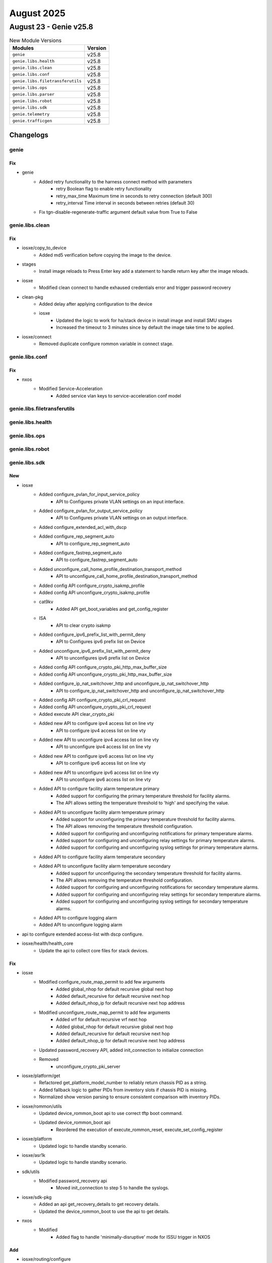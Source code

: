 August 2025
==========

August 23 - Genie v25.8
------------------------



.. csv-table:: New Module Versions
    :header: "Modules", "Version"

    ``genie``, v25.8 
    ``genie.libs.health``, v25.8 
    ``genie.libs.clean``, v25.8 
    ``genie.libs.conf``, v25.8 
    ``genie.libs.filetransferutils``, v25.8 
    ``genie.libs.ops``, v25.8 
    ``genie.libs.parser``, v25.8 
    ``genie.libs.robot``, v25.8 
    ``genie.libs.sdk``, v25.8 
    ``genie.telemetry``, v25.8 
    ``genie.trafficgen``, v25.8 




Changelogs
^^^^^^^^^^

genie
"""""
--------------------------------------------------------------------------------
                                      Fix                                       
--------------------------------------------------------------------------------

* genie
    * Added retry functionality to the harness connect method with parameters
        * retry Boolean flag to enable retry functionality
        * retry_max_time Maximum time in seconds to retry connection (default 300)
        * retry_interval Time interval in seconds between retries (default 30)
    * Fix tgn-disable-regenerate-traffic argument default value from True to False



genie.libs.clean
""""""""""""""""
--------------------------------------------------------------------------------
                                      Fix                                       
--------------------------------------------------------------------------------

* iosxe/copy_to_device
    * Added md5 verification before copying the image to the device.

* stages
    * Install image reloads to Press Enter key add a statement to handle return key after the image reloads.

* iosxe
    * Modified clean connect to handle exhaused credentials error and trigger password recovery

* clean-pkg
    * Added delay after applying configuration to the device
    * iosxe
        * Updated the logic to work for ha/stack device in install image and install SMU stages
        * Increased the timeout to 3 minutes since by default the image take time to be applied.

* iosxe/connect
    * Removed duplicate configure rommon variable in connect stage.



genie.libs.conf
"""""""""""""""
--------------------------------------------------------------------------------
                                      Fix                                       
--------------------------------------------------------------------------------

* nxos
    * Modified Service-Acceleration
        * Added service vlan keys to service-acceleration conf model



genie.libs.filetransferutils
""""""""""""""""""""""""""""

genie.libs.health
"""""""""""""""""

genie.libs.ops
""""""""""""""

genie.libs.robot
""""""""""""""""

genie.libs.sdk
""""""""""""""
--------------------------------------------------------------------------------
                                      New                                       
--------------------------------------------------------------------------------

* iosxe
    * Added configure_pvlan_for_input_service_policy
        * API to Configures private VLAN settings on an input interface.
    * Added configure_pvlan_for_output_service_policy
        * API to Configures private VLAN settings on an output interface.
    * Added configure_extended_acl_with_dscp
    * Added configure_rep_segment_auto
        * API to configure_rep_segment_auto
    * Added configure_fastrep_segment_auto
        * API to configure_fastrep_segment_auto
    * Added unconfigure_call_home_profile_destination_transport_method
        * API to unconfigure_call_home_profile_destination_transport_method
    * Added config API configure_crypto_isakmp_profile
    * Added config API unconfigure_crypto_isakmp_profile
    * cat9kv
        * Added API get_boot_variables and get_config_register
    * ISA
        * API to clear crypto isakmp
    * Added configure_ipv6_prefix_list_with_permit_deny
        * API to Configures ipv6 prefix list on Device
    * Added unconfigure_ipv6_prefix_list_with_permit_deny
        * API to unconfigures ipv6 prefix list on Device
    * Added config API configure_crypto_pki_http_max_buffer_size
    * Added config API unconfigure_crypto_pki_http_max_buffer_size
    * Added configure_ip_nat_switchover_http and unconfigure_ip_nat_switchover_http
        * API to configure_ip_nat_switchover_http and unconfigure_ip_nat_switchover_http
    * Added config API configure_crypto_pki_crl_request
    * Added config API unconfigure_crypto_pki_crl_request
    * Added execute API clear_crypto_pki
    * Added new API to configure ipv4 access list on line vty
        * API to configure ipv4 access list on line vty
    * Added new API to unconfigure ipv4 access list on line vty
        * API to unconfigure ipv4 access list on line vty
    * Added new API to configure ipv6 access list on line vty
        * API to configure ipv6 access list on line vty
    * Added new API to unconfigure ipv6 access list on line vty
        * API to unconfigure ipv6 access list on line vty
    * Added API to configure facility alarm temperature primary
        * Added support for configuring the primary temperature threshold for facility alarms.
        * The API allows setting the temperature threshold to 'high' and specifying the value.
    * Added API to unconfigure facility alarm temperature primary
        * Added support for unconfiguring the primary temperature threshold for facility alarms.
        * The API allows removing the temperature threshold configuration.
        * Added support for configuring and unconfiguring notifications for primary temperature alarms.
        * Added support for configuring and unconfiguring relay settings for primary temperature alarms.
        * Added support for configuring and unconfiguring syslog settings for primary temperature alarms.
    * Added API to configure facility alarm temperature secondary
    * Added API to unconfigure facility alarm temperature secondary
        * Added support for unconfiguring the secondary temperature threshold for facility alarms.
        * The API allows removing the temperature threshold configuration.
        * Added support for configuring and unconfiguring notifications for secondary temperature alarms.
        * Added support for configuring and unconfiguring relay settings for secondary temperature alarms.
        * Added support for configuring and unconfiguring syslog settings for secondary temperature alarms.
    * Added API to configure logging alarm
    * Added API to unconfigure logging alarm

* api to configure extended access-list with dscp configure.

* iosxe/health/health_core
    * Update the api to collect core files for stack devices.


--------------------------------------------------------------------------------
                                      Fix                                       
--------------------------------------------------------------------------------

* iosxe
    * Modified configure_route_map_permit to add few arguments
        * Added global_nhop for default recursive global next hop
        * Added default_recursive for default recursive next hop
        * Added default_nhop_ip for default recursive next hop address
    * Modified unconfigure_route_map_permit to add few arguments
        * Added vrf for default recursive vrf next hop
        * Added global_nhop for default recursive global next hop
        * Added default_recursive for default recursive next hop
        * Added default_nhop_ip for default recursive next hop address
    * Updated password_recovery API, added init_connection to initialize connection
    * Removed
        * unconfigure_crypto_pki_server

* iosxe/platform/get
    * Refactored get_platform_model_number to reliably return chassis PID as a string.
    * Added fallback logic to gather PIDs from inventory slots if chassis PID is missing.
    * Normalized show version parsing to ensure consistent comparison with inventory PIDs.

* iosxe/rommon/utils
    * Updated device_rommon_boot api to use correct tftp boot command.
    * Updated device_rommon_boot api
        * Reordered the execution of execute_rommon_reset, execute_set_config_register

* iosxe/platform
    * Updated logic to handle standby scenario.

* iosxe/asr1k
    * Updated logic to handle standby scenario.

* sdk/utils
    * Modified password_recovery api
        * Moved init_connection to step 5 to handle the syslogs.

* iosxe/sdk-pkg
    * Added an api get_recovery_details to get recovery details.
    * Updated the device_rommon_boot to use the api to get details.

* nxos
    * Modified
        * Added flag to handle 'minimally-disruptive' mode for ISSU trigger in NXOS


--------------------------------------------------------------------------------
                                      Add                                       
--------------------------------------------------------------------------------

* iosxe/routing/configure
    * Added configure_ip_route_cache_on_interface API

* iosxe/platform
    * added 'show platform hardware qfp active feature alg statistics sip clear' api.


--------------------------------------------------------------------------------
                                    Fix/Add                                     
--------------------------------------------------------------------------------

* iosxe
    * Modified configure_flow_record_match_datalink
        * Added nested if statement to account for 'match datalink {field_type} vlan {direction}' command.
    * Modified configure_fnf_flow_record_match_flow
        * Added else clause to if statement block for 'match flow {flow_name}' command.
    * Added configure_flow_record_transport API
        * Added new API to configure flow record transport fields match/collect source-port/destination-port/tcp flags.



genie.libs.parser
"""""""""""""""""
--------------------------------------------------------------------------------
                                      New                                       
--------------------------------------------------------------------------------

* iosxe
    * Added acm merge parser
        * Added Acm merge
        * Added Acm replcae]
        * Added Acm rollback
    * Added ShowPlatformMrpMappings
        * Added  schema and parser for 'show platform mrp mappings' command.
    * Added Parser for parsers for below commands
        * Added show mrp ring <ring-id>statistics all
    * Added Parser for parsers for below commands
        * show platform software fed switch {switch_num} wdavc flows
        * show platform software fed switch {switch_num} wdavc function wdavc_ft_show_all_flows_seg_ui
    * Added ShowPlatformHardwareFedActiveQosQueueConfigInternalPortTypeRecyclePortPortNumAllAsic parser
        * Added schema and parser for 'show platform hardware fed {state} qos queue config internal port_type recycle-port port_num all asic {asic_number}''
    * Added below parser for c9550 by inheriting from c9350
        * ShowPlatformTcamUtilization
        * ShowPlatformHardwareFedSwitchQosQueueStatsInterfaceClear
        * ShowPlatformSoftwareFedActiveAclInfoDbDetail
        * ShowPlatformHardwareFedQosSchedulerSdkInterface
    * Added Parser for below command
        * show tcp brief numeric
    * Modified ShowInventory
        * Added logic support if name is a digit
    * Added ShowSubsysNameIpfib
        * show subsys name ipfib
    * Added ShowIpv6VirtualReassemblyFeatures parser
        * Added schema and parser for 'show ipv6 virtual-reassembly features'
    * Added ShowPlatformStatus schema in iosxe/ie3k
        * Added parser for show platform status in iosxe/ie3k
    * Added ShowFlowMonitorCacheSortOrderSuperParser
        * show flow monitor {name} cache sort counter bytes layer2 long top {value} format table
        * show flow monitor {name} cache sort counter bytes long top {value} format table
        * show flow monitor {name} cache sort counter packets long top {value} format table
        * show flow monitor {name} cache sort flow direction top {value} format table
        * show flow monitor {name} cache sort timestamp absolute {time} top {value} format table
        * show flow monitor {name} cache sort datalink dot1q priority top {value} format table
        * show flow monitor {name} cache sort datalink dot1q vlan {direction} top {value} format table
        * show flow monitor {name} cache sort datalink ethertype top {value} format table
        * show flow monitor {name} cache sort datalink mac {destination} address {direction} top {value} format table
        * show flow monitor {name} cache sort datalink vlan {direction} top {value} format table
        * show flow monitor {name} cache sort ipv4 {destination} address top {value} format table
        * show flow monitor {name} cache sort ipv4 protocol top {value} format table
        * show flow monitor {name} cache sort ipv4 tos top {value} format table
        * show flow monitor {name} cache sort ipv4 ttl top {value} format table
        * show flow monitor {name} cache sort ipv4 version top {value} format table
        * show flow monitor {name} cache sort ipv6 {destination} address top {value} format table
        * show flow monitor {name} cache sort ipv6 protocol top {value} format table
        * show flow monitor {name} cache sort ipv6 hop-limit top {value} format table
        * show flow monitor {name} cache sort ipv6 traffic-class top {value} format table
        * show flow monitor {name} cache sort ipv6 version top {value} format table
        * show flow monitor {name} cache sort transport tcp flags top {value} format table
        * show flow monitor {name} cache sort transport {port} top {value} format table
        * show flow monitor {name} cache sort {order} counter bytes layer2 long top {value} format table
        * show flow monitor {name} cache sort {order} counter bytes long top {value} format table
        * show flow monitor {name} cache sort {order} counter packets long top {value} format table
        * show flow monitor {name} cache sort {order} flow direction top {value} format table
        * show flow monitor {name} cache sort {order} timestamp absolute {time} top {value} format table
        * show flow monitor {name} cache sort {order} datalink dot1q priority top {value} format table
        * show flow monitor {name} cache sort {order} datalink dot1q vlan {direction} top {value} format table
        * show flow monitor {name} cache sort {order} datalink ethertype top {value} format table
        * show flow monitor {name} cache sort {order} datalink mac {destination} address {direction} top {value} format table
        * show flow monitor {name} cache sort {order} datalink vlan {direction} top {value} format table
        * show flow monitor {name} cache sort {order} ipv4 {destination} address top {value} format table
        * show flow monitor {name} cache sort {order} ipv4 protocol top {value} format table
        * show flow monitor {name} cache sort {order} ipv4 tos top {value} format table
        * show flow monitor {name} cache sort {order} ipv4 ttl top {value} format table
        * show flow monitor {name} cache sort {order} ipv4 version top {value} format table
        * show flow monitor {name} cache sort {order} ipv6 {destination} address top {value} format table
        * show flow monitor {name} cache sort {order} ipv6 protocol top {value} format table
        * show flow monitor {name} cache sort {order} ipv6 hop-limit top {value} format table
        * show flow monitor {name} cache sort {order} ipv6 traffic-class top {value} format table
        * show flow monitor {name} cache sort {order} ipv6 version top {value} format table
        * show flow monitor {name} cache sort {order} transport tcp flags top {value} format table
        * show flow monitor {name} cache sort {order} transport {port} top {value} format table
    * Added ShowFlowMonitorCacheSortOrderCounter
        * show flow monitor {name} cache sort {order} counter bytes layer2 long top {value} format table
        * show flow monitor {name} cache sort {order} counter bytes long top {value} format table
        * show flow monitor {name} cache sort {order} counter packets long top {value} format table
        * show flow monitor {name} cache sort counter bytes long top {value} format table
        * show flow monitor {name} cache sort counter bytes layer2 long top {value} format table
        * show flow monitor {name} cache sort counter packets long top {value} format table
    * Added ShowFlowMonitorCacheSortOrderFlow
        * show flow monitor {name} cache sort {order} flow direction top {value} format table
        * show flow monitor {name} cache sort flow direction top {value} format table
    * Added ShowFlowMonitorCacheSortOrderTimestamp
        * show flow monitor {name} cache sort {order} timestamp absolute {time} top {value} format table
        * show flow monitor {name} cache sort timestamp absolute {time} top {value} format table
    * Added ShowFlowMonitorCacheSortOrderTransport
        * show flow monitor {name} cache sort {order} transport tcp flags top {value} format table
        * show flow monitor {name} cache sort {order} transport {port} top {value} format table
        * show flow monitor {name} cache sort transport tcp flags top {value} format table
        * show flow monitor {name} cache sort transport {port} top {value} format table
    * Added ShowFlowMonitorCacheSortOrderDatalink
        * show flow monitor {name} cache sort {order} datalink dot1q priority top {value} format table
        * show flow monitor {name} cache sort {order} datalink dot1q vlan {direction} top {value} format table
        * show flow monitor {name} cache sort {order} datalink ethertype top {value} format table
        * show flow monitor {name} cache sort {order} datalink mac {destination} address {direction} top {value} format table
        * show flow monitor {name} cache sort {order} datalink vlan {direction} top {value} format table
        * show flow monitor {name} cache sort datalink dot1q priority top {value} format table
        * show flow monitor {name} cache sort datalink dot1q vlan {direction} top {value} format table
        * show flow monitor {name} cache sort datalink ethertype top {value} format table
        * show flow monitor {name} cache sort datalink mac {destination} address {direction} top {value} format table
        * show flow monitor {name} cache sort datalink vlan {direction} top {value} format table
    * Added ShowFlowMonitorCacheSortOrderIPv4
        * show flow monitor {name} cache sort {order} ipv4 {destination} address top {value} format table
        * show flow monitor {name} cache sort {order} ipv4 protocol top {value} format table
        * show flow monitor {name} cache sort {order} ipv4 tos top {value} format table
        * show flow monitor {name} cache sort {order} ipv4 ttl top {value} format table
        * show flow monitor {name} cache sort {order} ipv4 version top {value} format table
        * show flow monitor {name} cache sort ipv4 {destination} address top {value} format table
        * show flow monitor {name} cache sort ipv4 protocol top {value} format table
        * show flow monitor {name} cache sort ipv4 tos top {value} format table
        * show flow monitor {name} cache sort ipv4 ttl top {value} format table
        * show flow monitor {name} cache sort ipv4 version top {value} format table
    * Added ShowFlowMonitorCacheSortOrderIPv6
        * show flow monitor {name} cache sort {order} ipv6 {destination} address top {value} format table
        * show flow monitor {name} cache sort {order} ipv6 protocol top {value} format table
        * show flow monitor {name} cache sort {order} ipv6 hop-limit top {value} format table
        * show flow monitor {name} cache sort {order} ipv6 traffic-class top {value} format table
        * show flow monitor {name} cache sort {order} ipv6 version top {value} format table
        * show flow monitor {name} cache sort ipv6 {destination} address top {value} format table
        * show flow monitor {name} cache sort ipv6 protocol top {value} format table
        * show flow monitor {name} cache sort ipv6 hop-limit top {value} format table
        * show flow monitor {name} cache sort ipv6 traffic-class top {value} format table
        * show flow monitor {name} cache sort ipv6 version top {value} format table
    * Added Parser for parsers for below commands
        * 'show flow monitor {monitor_name} cache sort application name top {top_count}',
        * 'show flow monitor {monitor_name} cache sort connection {connetion_type} counter bytes network long top {top_count}'
    * Added
        * Added schema and parser for show ip ospf neighbor summary
        * Added schema and parser for show ipv6 ospf neighbor summary
    * Added ShowPlatformHardwareFedSwitchFwdAsicInsightAclTableStatistics parser
        * Added schema and parser for cli "show platform hardware fed {state} fwd-asic insight acl-table statistics"
    * Modified ShowPlatformSoftwareFedSwitchActiveAclInfoSdkDetail parser
        * Added optional keys in schema and p15 regex for "show platform software fed {state} switch active acl info sdk detail"
    * Added ShowPlatformHardwareFedSwitchFwdAsicInsightSanetAccsecClientTable parser.
        * Added parser for cli 'show platform hardware fed switch {switch} fwd-asic insight sanet_accsec_client_table()'.
    * Added ShowPlatformHardwareFedSwitchFwdAsicInsightAccsecClientClassificationEnablement parser.
        * Added parser for cli 'show platform hardware fed switch {switch_id} fwd-asic insight accsec_client_classification_enablement()'.
    * Added Parser for show platform hardware fed {mode} qos queue stats internal port_type recycle-port port_num {port_num} asic {asic}
        * Added a new schema and parser for the show platform hardware fed {mode} qos queue stats internal port_type recycle-port port_num {port_num} asic {asic} command.
    * Added ShowPlatformHardwareFedSwitchFwdAsicInsightL2SwitchAttachmentCircuit parser.
        * Added parser for cli show platform hardware fed switch {switch_id} fwd-asic insight l2_attachment_circuit_status({sys_port_gid}).
        * Added parser for cli show platform hardware fed switch {switch_id} fwd-asic insight l2_switch_attachment_circuits({l2_ac_gid}).
    * Modified ShowPlatformSoftwareObjectManagerFpActiveStatistics
        * Added new cli in parser for show platform software object manager
    * Modified ShowClock
        * Added new time format parser for show clock
    * ShowConnection
        * show connection name 1.
    * ShowControllerT1
        * show controller T1
    * Modified ShowIpNatBpa
        * show ip nat bpa
    * Modified ShowIpOspfDatabaseNssa
        * show ip ospf database nssa.
    * Added ShowPlatformSoftwareFirewallRPActiveZones
        * sh ipv6 mfib FF03111 count
        * sh ipv6 mfib FF03111 1011200 count
    * Added ShowIsdnStatusSerial parser in show_isdn.py
    * Added schema and parser for cli 'show isdn status serial {interface}'
    * Added ShowMonitorEventTraceCryptoIkev2EventAll parser in show_monitor.py
    * Added schema and parser for cli 'show monitor event-trace crypto ikev2 event all'
    * Added ShowPlatformHardwareQfpActiveFeatureFirewallDatapathScbDetail
        * show platform hardware qfp active feature firewall datapath scb any any any any any all any detail
    * Added ShowPlatformHardwareQfpActiveFeatureNatDatapathEdm
    * 'show platform hardware qfp active feature nat datapath edm'
    * Added ShowPlatformHardwareQfpActiveFeatureNatDatapathPor parser in show_platform.py
        * Added schema and parser for cli 'Schema for show platform hardware qfp active feature nat datapath port'
    * Added howPlatformHardwareQfpActiveFeatureNatDatapathMap parser in show_platform.py
        * Added schema and parser for cli 'Parser for show platform hardware qfp active feature nat datapath map'
    * Added ShowPlatformSoftwareFirewallRPActiveZones
        * show platform software firewall RP active zones
        * show platform software firewall FP active zones
    * Added ShowPlatformSoftwareWccpWebCacheCounters parser in show_platform.py
    * Added schema and parser for cli 'show platform software wccp web-cache counters'
    * ShowPolicyMapTypeInspectPmap
        * show policy-map type inspect pmap
    * Added class ShowSubsysName parser in show_subsys.py
        * Added schema and parser for cli 'show subsys name {name}'
    * Added ShowSubsysNamePgen parser in show_subsys.py
        * Added schema and parser for cli 'show subsys name pgen'
    * Modified ShowVpdnTunnelPptpAll
        * show vpdn tunnel pptp all
    * Added class ShowXdrLinecard parser in show_platform.py
        * Added schema and parser for cli 'show xdr linecard'
    * Added class ShowZonePairSecurity parser in show_paltform.py
        * Added schema and parser for cli 'show zone-pair security'

* nxos
    * Added ShowInterfaceCountersTable
        * Added  schema and parser for 'show interface counters table' command.


--------------------------------------------------------------------------------
                                    Modified                                    
--------------------------------------------------------------------------------

* iosxe
    * Modified ShowMrpPorts
        * Updated  regex pattern in ShowMrpPorts.
    * Modified show flow monitor {name} cache parser
        * added one more type of output with connection_initiator, connection_server_nw_bytes_counter, connection_client_nw_bytes_counter parameter
    * Updated ShowMerakiConnect parser
        * Added support for "VRF" field in meraki_tunnel_interface section

* nxos
    * Modified ShowInterface
        * Updated  regex pattern in ShowInterface.
        * Updated  regex pattern in ShowCdpNeighbors and ShowCdpNeighborsDetail.


--------------------------------------------------------------------------------
                                      Fix                                       
--------------------------------------------------------------------------------

* nxos
    * Show Intrface parser
        * Added regex to match port channel.
    * Modified Show ip mroute vrf all and show ipv6 mroute vrf all
        * Added <router_id> option.

* iosxe
    * Modified ShowFlowMonitor parser
        * Modified parser for CLI
            * 'show flow monitor {name} cache format table'
    * Modified regex pattern P1 for the given ie3k output
    * Added few fields to 'show env temperature' command output to support 'Inlet Temp Sensor' and 'HotSpot Temp Sensor' temperature readings.
    * Fixed parsing of temperature thresholds to handle spaces and units correctly.
    * Updated regex patterns to ensure accurate matching of temperature readings and thresholds.
    * Modified ShowLispInstanceIdServiceStatistics
        * Made itr_map_resolvers and etr_map_servers optional in schema.
    * Modified ShowPlatformPacketTracePacket
    * 'show platform packet-trace packet all'
    * Modified ShowBgpSummarySuperParser
        * Supported more variant output
    * Modified Dir
        * Added p2_2 regex to support dir drec0 command for c9200 devices.

* viptela/show_control
    * Updated ShowControlLocalPropertiesSchema
        * Made the port_hopped key optional to accommodate various outputs

* iosxr
    * Modified ShowControllersOpticsDb
        * Fix Parser for 'show controllers optics *' to extract multi-word Vendor Name

* parser
    * Modified Show Processes Memory Doc Value ()
        * Updated doc value for "show processes memory" to match this, instead of "show switch detail"



genie.telemetry
"""""""""""""""
